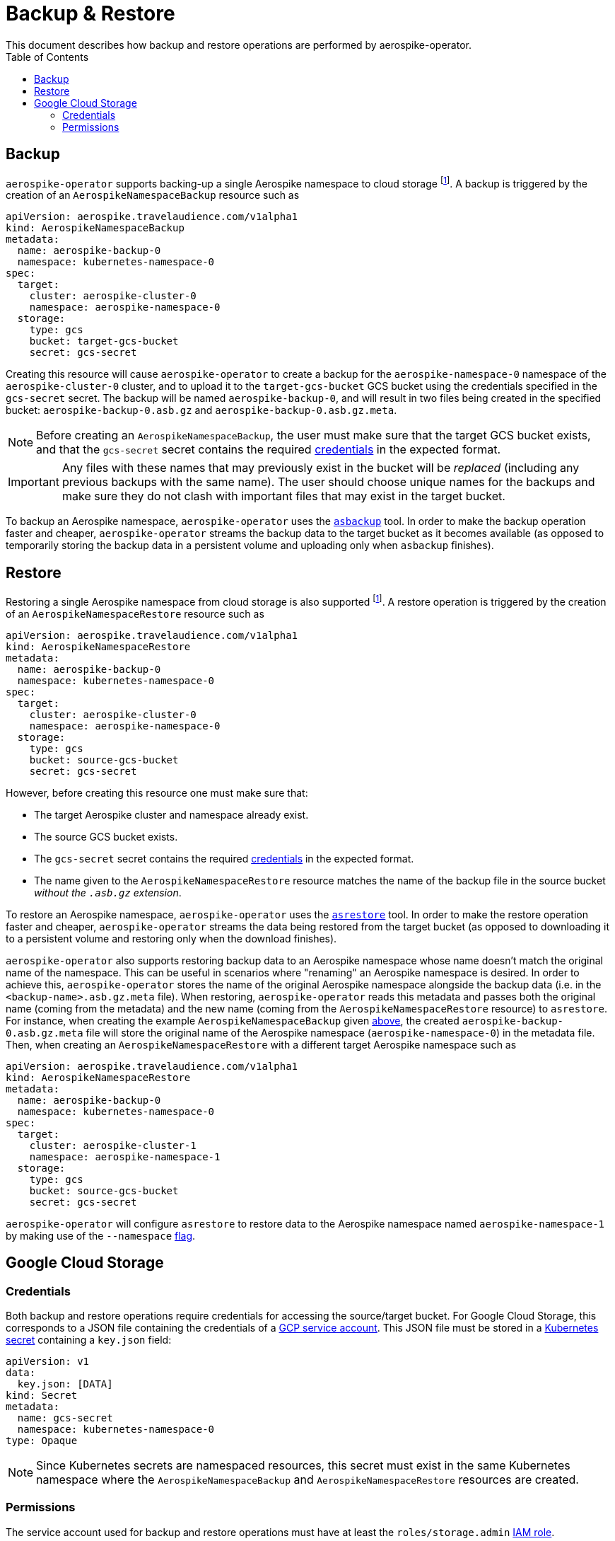 [[toc]]
= Backup & Restore
This document describes how backup and restore operations are performed by aerospike-operator.
:icons: font
:toc:

== Backup

`aerospike-operator` supports backing-up a single Aerospike namespace to cloud storage
footnoteref:[gcs-only,Currently only Google Cloud Storage is supported]. A backup is
triggered by the creation of an `AerospikeNamespaceBackup` resource such as

[[AerospikeNamespaceBackup]]
[source,yaml]
----
apiVersion: aerospike.travelaudience.com/v1alpha1
kind: AerospikeNamespaceBackup
metadata:
  name: aerospike-backup-0
  namespace: kubernetes-namespace-0
spec:
  target:
    cluster: aerospike-cluster-0
    namespace: aerospike-namespace-0
  storage:
    type: gcs
    bucket: target-gcs-bucket
    secret: gcs-secret
----

Creating this resource will cause `aerospike-operator` to create a backup for
the `aerospike-namespace-0` namespace of the `aerospike-cluster-0` cluster, and
to upload it to the `target-gcs-bucket` GCS bucket using the credentials
specified in the `gcs-secret` secret. The backup will be named
`aerospike-backup-0`, and will result in two files being created in the
specified bucket: `aerospike-backup-0.asb.gz` and
`aerospike-backup-0.asb.gz.meta`.

NOTE: Before creating an `AerospikeNamespaceBackup`, the user must make sure
that the target GCS bucket exists, and that the `gcs-secret` secret contains the
required <<gcs-credentials,credentials>> in the expected format.

IMPORTANT: Any files with these names that may previously exist in the bucket
will be _replaced_ (including any previous backups with the same name). The user
should choose unique names for the backups and make sure they do not clash with
important files that may exist in the target bucket.

To backup an Aerospike namespace, `aerospike-operator` uses the
https://www.aerospike.com/docs/tools/backup/asbackup.html[`asbackup`] tool. In
order to make the backup operation faster and cheaper, `aerospike-operator`
streams the backup data to the target bucket as it becomes available (as opposed
to temporarily storing the backup data in a persistent volume and uploading only
when `asbackup` finishes).

== Restore

Restoring a single Aerospike namespace from cloud storage is also supported
footnoteref:[gcs-only]. A restore
operation is triggered by the creation of an `AerospikeNamespaceRestore`
resource such as

[source,yaml]
----
apiVersion: aerospike.travelaudience.com/v1alpha1
kind: AerospikeNamespaceRestore
metadata:
  name: aerospike-backup-0
  namespace: kubernetes-namespace-0
spec:
  target:
    cluster: aerospike-cluster-0
    namespace: aerospike-namespace-0
  storage:
    type: gcs
    bucket: source-gcs-bucket
    secret: gcs-secret
----

However, before creating this resource one must make sure that:

* The target Aerospike cluster and namespace already exist.
* The source GCS bucket exists.
* The `gcs-secret` secret contains the required <<gcs-credentials,credentials>>
  in the expected format.
* The name given to the `AerospikeNamespaceRestore` resource matches the name
  of the backup file in the source bucket _without the `.asb.gz` extension_.

To restore an Aerospike namespace, `aerospike-operator` uses the
https://www.aerospike.com/docs/tools/backup/asrestore.html[`asrestore`] tool. In
order to make the restore operation faster and cheaper, `aerospike-operator`
streams the data being restored from the target bucket (as opposed to
downloading it to a persistent volume and restoring only when the download
finishes).

`aerospike-operator` also supports restoring backup data to an Aerospike namespace
whose name doesn't match the original name of the namespace. This can be useful in
scenarios where "renaming" an Aerospike namespace is desired. In order to achieve this,
`aerospike-operator` stores the name of the original Aerospike namespace alongside the
backup data (i.e. in the `<backup-name>.asb.gz.meta` file). When restoring,
`aerospike-operator` reads this metadata and passes both the original name (coming
from the metadata) and the new name (coming from the `AerospikeNamespaceRestore` resource)
to `asrestore`. For instance, when creating the example `AerospikeNamespaceBackup`
given <<AerospikeNamespaceBackup,above>>, the created `aerospike-backup-0.asb.gz.meta`
file will store the original name of the Aerospike namespace (`aerospike-namespace-0`)
in the metadata file. Then, when creating an `AerospikeNamespaceRestore` with a different target Aerospike
namespace such as

[source,yaml]
----
apiVersion: aerospike.travelaudience.com/v1alpha1
kind: AerospikeNamespaceRestore
metadata:
  name: aerospike-backup-0
  namespace: kubernetes-namespace-0
spec:
  target:
    cluster: aerospike-cluster-1
    namespace: aerospike-namespace-1
  storage:
    type: gcs
    bucket: source-gcs-bucket
    secret: gcs-secret
----

`aerospike-operator` will configure `asrestore` to restore data to the Aerospike
namespace named `aerospike-namespace-1` by making use of the
`--namespace` https://www.aerospike.com/docs/tools/backup/asrestore.html#data-selection-options[flag].

== Google Cloud Storage

[[gcs-credentials]]
=== Credentials

Both backup and restore operations require credentials for accessing the
source/target bucket. For Google Cloud Storage, this corresponds to a JSON file
containing the credentials of a
https://cloud.google.com/iam/docs/understanding-service-accounts[GCP service account].
This JSON file must be stored in a
https://kubernetes.io/docs/concepts/configuration/secret/[Kubernetes secret]
containing a `key.json` field:

[source,yaml]
----
apiVersion: v1
data:
  key.json: [DATA]
kind: Secret
metadata:
  name: gcs-secret
  namespace: kubernetes-namespace-0
type: Opaque
----

NOTE: Since Kubernetes secrets are namespaced resources, this secret must exist
in the same Kubernetes namespace where the `AerospikeNamespaceBackup` and
`AerospikeNamespaceRestore` resources are created.

=== Permissions

The service account used for backup and restore operations must have at least
the `roles/storage.admin`
https://cloud.google.com/storage/docs/access-control/iam-roles[IAM role].
